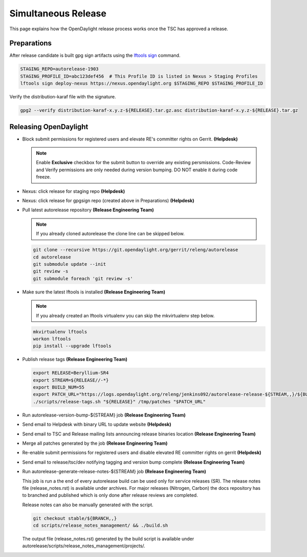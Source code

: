 ********************
Simultaneous Release
********************

This page explains how the OpenDaylight release process works once the TSC has
approved a release.

Preparations
============

After release candidate is built gpg sign artifacts using the
`lftools sign <https://lf-releng-tools.readthedocs.io/en/latest/commands/sign.html>`_
command.

.. code-block:: bash

    STAGING_REPO=autorelease-1903
    STAGING_PROFILE_ID=abc123def456  # This Profile ID is listed in Nexus > Staging Profiles
    lftools sign deploy-nexus https://nexus.opendaylight.org $STAGING_REPO $STAGING_PROFILE_ID

Verify the distribution-karaf file with the signature.

.. code-block:: bash

    gpg2 --verify distribution-karaf-x.y.z-${RELEASE}.tar.gz.asc distribution-karaf-x.y.z-${RELEASE}.tar.gz


Releasing OpenDaylight
======================

- Block submit permissions for registered users and elevate RE's committer
  rights on Gerrit.
  **(Helpdesk)**

  .. figure:: images/gerrit-update-committer-rights.png

  .. note::

     Enable **Exclusive** checkbox for the submit button to override any
     existing persmissions. Code-Review and Verify permissions are only needed
     during version bumping. DO NOT enable it during code freeze.

- Nexus: click release for staging repo
  **(Helpdesk)**

- Nexus: click release for gpgsign repo (created above in Preparations)
  **(Helpdesk)**

- Pull latest autorelease repository
  **(Release Engineering Team)**

  .. note:: If you already cloned autorelease the clone line can be skipped below.

  .. code-block:: bash

      git clone --recursive https://git.opendaylight.org/gerrit/releng/autorelease
      cd autorelease
      git submodule update --init
      git review -s
      git submodule foreach 'git review -s'

- Make sure the latest lftools is installed
  **(Release Engineering Team)**

  .. note:: If you already created an lftools virtualenv you can skip the mkvirtualenv step below.

  .. code-block:: bash

      mkvirtualenv lftools
      workon lftools
      pip install --upgrade lftools

- Publish release tags
  **(Release Engineering Team)**

  .. code-block:: bash

      export RELEASE=Beryllium-SR4
      export STREAM=${RELEASE//-*}
      export BUILD_NUM=55
      export PATCH_URL="https://logs.opendaylight.org/releng/jenkins092/autorelease-release-${STREAM,,}/${BUILD_NUM}/archives/patches.tar.gz"
      ./scripts/release-tags.sh "${RELEASE}" /tmp/patches "$PATCH_URL"

- Run autorelease-version-bump-${STREAM} job
  **(Release Engineering Team)**

- Send email to Helpdesk with binary URL to update website
  **(Helpdesk)**

- Send email to TSC and Release mailing lists announcing release binaries location
  **(Release Engineering Team)**

- Merge all patches generated by the job
  **(Release Engineering Team)**

- Re-enable submit permissions for registered users and disable elevated RE
  committer rights on gerrit
  **(Helpdesk)**

- Send email to release/tsc/dev notifying tagging and version bump complete
  **(Release Engineering Team)**

- Run autorelease-generate-release-notes-${STREAM} job
  **(Release Engineering Team)**

  This job is run a the end of every autorelease build can be used only for
  service releases (SR). The release notes file (release_notes.rst) is available
  under archives. For major releases (Nitrogen, Carbon) the docs repository has
  to branched and published which is only done after release reviews are
  completed.

  Release notes can also be manually generated with the script.

  .. code-block:: bash

      git checkout stable/${BRANCH,,}
      cd scripts/release_notes_management/ && ./build.sh

  The output file (release_notes.rst) generated by the build script is available
  under autorelease/scripts/release_notes_management/projects/.
